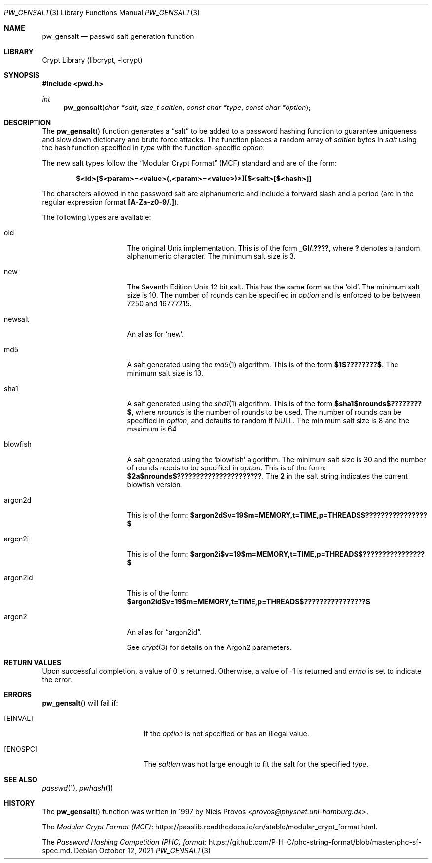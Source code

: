 .\"	$NetBSD: pw_gensalt.3,v 1.8 2021/10/12 12:03:47 nia Exp $
.\"
.\" Copyright (c) 2020 The NetBSD Foundation, Inc.
.\" All rights reserved.
.\"
.\" This code is derived from software contributed to The NetBSD Foundation
.\" by Christos Zoulas.
.\"
.\" Redistribution and use in source and binary forms, with or without
.\" modification, are permitted provided that the following conditions
.\" are met:
.\" 1. Redistributions of source code must retain the above copyright
.\"    notice, this list of conditions and the following disclaimer.
.\" 2. Redistributions in binary form must reproduce the above copyright
.\"    notice, this list of conditions and the following disclaimer in the
.\"    documentation and/or other materials provided with the distribution.
.\"
.\" THIS SOFTWARE IS PROVIDED BY THE NETBSD FOUNDATION, INC. AND CONTRIBUTORS
.\" ``AS IS'' AND ANY EXPRESS OR IMPLIED WARRANTIES, INCLUDING, BUT NOT LIMITED
.\" TO, THE IMPLIED WARRANTIES OF MERCHANTABILITY AND FITNESS FOR A PARTICULAR
.\" PURPOSE ARE DISCLAIMED.  IN NO EVENT SHALL THE FOUNDATION OR CONTRIBUTORS
.\" BE LIABLE FOR ANY DIRECT, INDIRECT, INCIDENTAL, SPECIAL, EXEMPLARY, OR
.\" CONSEQUENTIAL DAMAGES (INCLUDING, BUT NOT LIMITED TO, PROCUREMENT OF
.\" SUBSTITUTE GOODS OR SERVICES; LOSS OF USE, DATA, OR PROFITS; OR BUSINESS
.\" INTERRUPTION) HOWEVER CAUSED AND ON ANY THEORY OF LIABILITY, WHETHER IN
.\" CONTRACT, STRICT LIABILITY, OR TORT (INCLUDING NEGLIGENCE OR OTHERWISE)
.\" ARISING IN ANY WAY OUT OF THE USE OF THIS SOFTWARE, EVEN IF ADVISED OF THE
.\" POSSIBILITY OF SUCH DAMAGE.
.\"
.\"
.Dd October 12, 2021
.Dt PW_GENSALT 3
.Os
.Sh NAME
.Nm pw_gensalt
.Nd passwd salt generation function
.Sh LIBRARY
.Lb libcrypt
.Sh SYNOPSIS
.In pwd.h
.Ft int
.Fn pw_gensalt "char *salt" "size_t saltlen" "const char *type" "const char *option"
.Sh DESCRIPTION
The
.Fn pw_gensalt
function generates a
.Dq salt
to be added to a password hashing function to guarantee uniqueness and
slow down dictionary and brute force attacks.
The function places a random array of
.Ar saltlen
bytes in
.Ar salt
using the hash function specified in
.Ar type
with the function-specific
.Ar option .
.Pp
The new salt types follow the
.Dq Modular Crypt Format
(MCF) standard and are of the form:
.Bd -literal -offset indent
.Li $<id>[$<param>=<value>(,<param>=<value>)*][$<salt>[$<hash>]]
.Ed
.Pp
The characters allowed in the password salt are alphanumeric and
include a forward slash and a period (are in the regular expression
format
.Li [A-Za-z0-9/.] ) .
.Pp
The following types are available:
.Bl -tag -width blowfish -offset indent
.It old
The original Unix implementation.
This is of the form
.Li _Gl/.???? ,
where
.Li \&?
denotes a random alphanumeric character.
The minimum salt size is
.Dv 3 .
.It new
The Seventh Edition Unix 12 bit salt.
This has the same form as the
.Sq old .
The minimum salt size is
.Dv 10 .
The number of rounds can be specified in
.Ar option
and is enforced to be between
.Dv 7250
and
.Dv 16777215 .
.It newsalt
An alias for
.Sq new .
.It md5
A salt generated using the
.Xr md5 1
algorithm.
This is of the form
.Li $1$????????$ .
The minimum salt size is
.Dv 13 .
.It sha1
A salt generated using the
.Xr sha1 1
algorithm.
This is of the form
.Li $sha1$nrounds$????????$ ,
where
.Ar nrounds
is the number of rounds to be used.
The number of rounds can be specified in
.Ar option ,
and defaults to random if
.Dv NULL .
The minimum salt size is
.Dv 8
and the maximum is
.Dv 64 .
.It blowfish
A salt generated using the
.Sq blowfish
algorithm.
The minimum salt size is
.Dv 30
and the number of rounds needs to be specified in
.Ar option .
This is of the form:
.Li $2a$nrounds$?????????????????????? .
The
.Li 2
in the salt string indicates the current blowfish version.
.It argon2d
This is of the form:
.Li $argon2d$v=19$m=MEMORY,t=TIME,p=THREADS$????????????????$
.It argon2i
This is of the form:
.Li $argon2i$v=19$m=MEMORY,t=TIME,p=THREADS$????????????????$
.It argon2id
This is of the form:
.Li $argon2id$v=19$m=MEMORY,t=TIME,p=THREADS$????????????????$
.It argon2
An alias for
.Dq argon2id .
.Pp
See
.Xr crypt 3
for details on the Argon2 parameters.
.El
.Sh RETURN VALUES
Upon successful completion, a value of 0 is returned.
Otherwise, a value of \-1 is returned and
.Va errno
is set to indicate the error.
.Sh ERRORS
.Fn pw_gensalt
will fail if:
.Bl -tag -width Er
.It Bq Er EINVAL
If the
.Ar option
is not specified or has an illegal value.
.It Bq Er ENOSPC
The
.Ar saltlen
was not large enough to fit the salt for the specified
.Ar type .
.El
.Sh SEE ALSO
.Xr passwd 1 ,
.Xr pwhash 1
.Sh HISTORY
The
.Fn pw_gensalt
function was written in 1997 by
.An Niels Provos Aq Mt provos@physnet.uni-hamburg.de .
.Pp
The
.Lk https://passlib.readthedocs.io/en/stable/modular_crypt_format.html "Modular Crypt Format (MCF)" .
.Pp
The
.Lk https://github.com/P-H-C/phc-string-format/blob/master/phc-sf-spec.md "Password Hashing Competition (PHC) format" .
